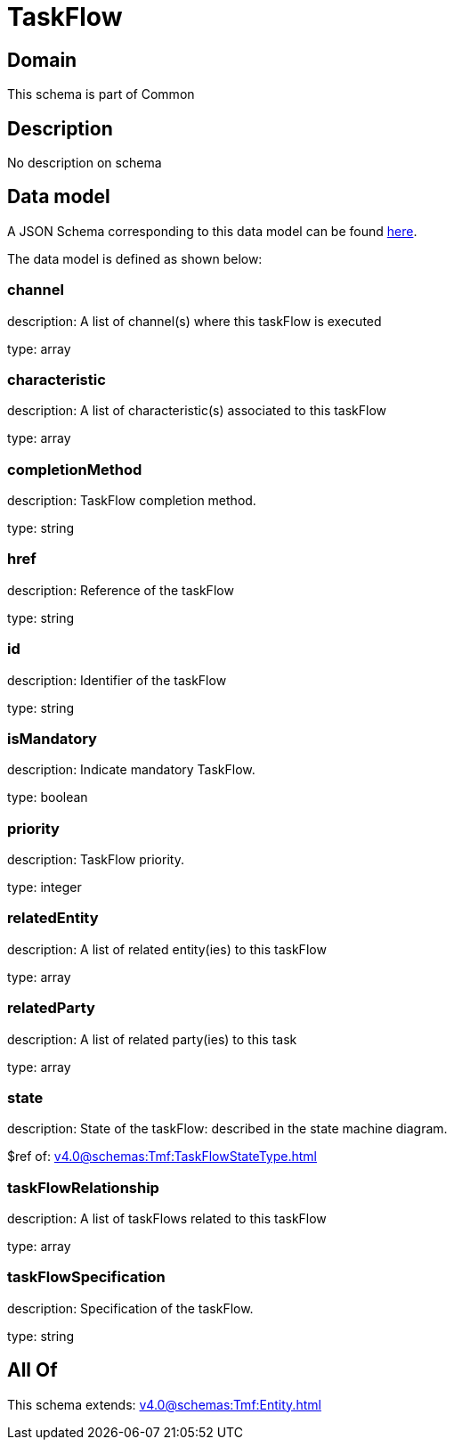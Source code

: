 = TaskFlow

[#domain]
== Domain

This schema is part of Common

[#description]
== Description

No description on schema


[#data_model]
== Data model

A JSON Schema corresponding to this data model can be found https://tmforum.org[here].

The data model is defined as shown below:


=== channel
description: A list of channel(s) where this taskFlow is executed

type: array


=== characteristic
description: A list of characteristic(s) associated to this taskFlow

type: array


=== completionMethod
description: TaskFlow completion method.

type: string


=== href
description: Reference of the taskFlow

type: string


=== id
description: Identifier of the taskFlow

type: string


=== isMandatory
description: Indicate mandatory TaskFlow.

type: boolean


=== priority
description: TaskFlow priority.

type: integer


=== relatedEntity
description: A list of related entity(ies) to this taskFlow

type: array


=== relatedParty
description: A list of related party(ies) to this task

type: array


=== state
description: State of the taskFlow: described in the state machine diagram.

$ref of: xref:v4.0@schemas:Tmf:TaskFlowStateType.adoc[]


=== taskFlowRelationship
description: A list of taskFlows related to this taskFlow

type: array


=== taskFlowSpecification
description: Specification of the taskFlow.

type: string


[#all_of]
== All Of

This schema extends: xref:v4.0@schemas:Tmf:Entity.adoc[]
